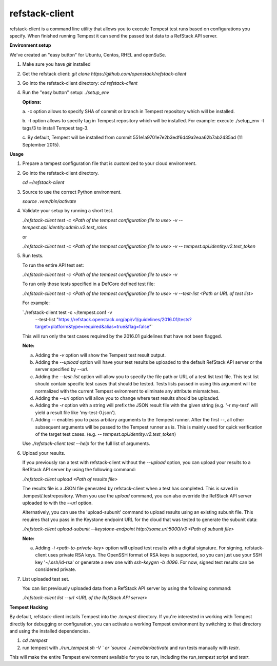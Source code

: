 refstack-client
===============

refstack-client is a command line utility that allows you to execute Tempest
test runs based on configurations you specify.  When finished running Tempest
it can send the passed test data to a RefStack API server.

**Environment setup**

We've created an "easy button" for Ubuntu, Centos, RHEL and openSuSe.

1. Make sure you have *git* installed
2. Get the refstack client: `git clone https://github.com/openstack/refstack-client`
3. Go into the refstack-client directory: `cd refstack-client`
4. Run the "easy button" setup: `./setup_env`

   **Options:**

   a. -c option allows to specify SHA of commit or branch in Tempest repository
   which will be installed.

   b. -t option allows to specify tag in Tempest repository which will be installed.
   For example: execute ./setup_env -t tags/3 to install Tempest tag-3.

   c. By default, Tempest will be installed from commit
   551e1a9701e7e2b3edf6d49a2eaa62b7ab2435ad (11 September 2015).

**Usage**

1. Prepare a tempest configuration file that is customized to your cloud
   environment.

2. Go into the refstack-client directory.

   `cd ~/refstack-client`

3. Source to use the correct Python environment.

   `source .venv/bin/activate`

4. Validate your setup by running a short test.

   `./refstack-client test -c <Path of the tempest configuration file to use> -v -- tempest.api.identity.admin.v2.test_roles`

   or

   `./refstack-client test -c <Path of the tempest configuration file to use> -v -- tempest.api.identity.v2.test_token`


5. Run tests.

   To run the entire API test set:

   `./refstack-client test -c <Path of the tempest configuration file to use> -v`

   To run only those tests specified in a DefCore defined test file:

   `./refstack-client test -c <Path of the tempest configuration file to use> -v --test-list <Path or URL of test list>`

   For example:

   `./refstack-client test -c ~/tempest.conf -v \
    --test-list "https://refstack.openstack.org/api/v1/guidelines/2016.01/tests?target=platform&type=required&alias=true&flag=false"`

   This will run only the test cases required by the 2016.01 guidelines
   that have not been flagged.

   **Note:**

   a. Adding the `-v` option will show the Tempest test result output.
   b. Adding the `--upload` option will have your test results be uploaded to the
      default RefStack API server or the server specified by `--url`.
   c. Adding the `--test-list` option will allow you to specify the file path or URL of
      a test list text file. This test list should contain specific test cases that
      should be tested. Tests lists passed in using this argument will be normalized
      with the current Tempest evironment to eliminate any attribute mismatches.
   d. Adding the `--url` option will allow you to change where test results should
      be uploaded.
   e. Adding the `-r` option with a string will prefix the JSON result file with the
      given string (e.g. '-r my-test' will yield a result file like
      'my-test-0.json').
   f. Adding `--` enables you to pass arbitary arguments to the Tempest runner.
      After the first `--`, all other subsequent arguments will be passed to
      the Tempest runner as is. This is mainly used for quick verification of the
      target test cases. (e.g. `-- tempest.api.identity.v2.test_token`)

   Use `./refstack-client test --help` for the full list of arguments.

6. Upload your results.

   If you previously ran a test with refstack-client without the `--upload`
   option, you can upload your results to a RefStack API server by using the
   following command:

   `./refstack-client upload <Path of results file>`

   The results file is a JSON file generated by refstack-client when a test has
   completed. This is saved in .tempest/.testrepository. When you use the
   `upload` command, you can also override the RefStack API server uploaded to
   with the `--url` option.

   Alternatively, you can use the 'upload-subunit' command to upload results
   using an existing subunit file. This requires that you pass in the Keystone
   endpoint URL for the cloud that was tested to generate the subunit data:

   `./refstack-client upload-subunit --keystone-endpoint http://some.url:5000/v3 <Path of subunit file>`

   **Note:**

   a. Adding `-i <path-to-private-key>` option will upload test results with
      a digital signature. For signing, refstack-client uses private RSA keys.
      The OpenSSH format of RSA keys is supported, so you can just use your SSH
      key '~/.ssh/id-rsa' or generate a new one with `ssh-keygen -b 4096`.
      For now, signed test results can be considered private.

7. List uploaded test set.

   You can list previously uploaded data from a RefStack API server by using
   the following command:

   `./refstack-client list --url <URL of the RefStack API server>`


**Tempest Hacking**

By default, refstack-client installs Tempest into the `.tempest` directory.
If you're interested in working with Tempest directly for debugging or
configuration, you can activate a working Tempest environment by
switching to that directory and using the installed dependencies.

1. `cd .tempest`
2. run tempest with `./run_tempest.sh -V ` or `source ./.venv/bin/activate`
   and run tests manually with `testr`.

This will make the entire Tempest environment available for you to run,
including the `run_tempest` script and `testr`.
